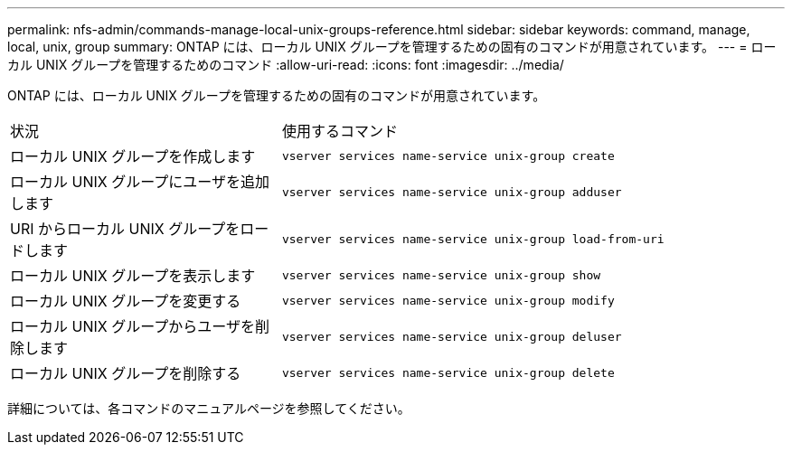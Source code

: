 ---
permalink: nfs-admin/commands-manage-local-unix-groups-reference.html 
sidebar: sidebar 
keywords: command, manage, local, unix, group 
summary: ONTAP には、ローカル UNIX グループを管理するための固有のコマンドが用意されています。 
---
= ローカル UNIX グループを管理するためのコマンド
:allow-uri-read: 
:icons: font
:imagesdir: ../media/


[role="lead"]
ONTAP には、ローカル UNIX グループを管理するための固有のコマンドが用意されています。

[cols="35,65"]
|===


| 状況 | 使用するコマンド 


 a| 
ローカル UNIX グループを作成します
 a| 
`vserver services name-service unix-group create`



 a| 
ローカル UNIX グループにユーザを追加します
 a| 
`vserver services name-service unix-group adduser`



 a| 
URI からローカル UNIX グループをロードします
 a| 
`vserver services name-service unix-group load-from-uri`



 a| 
ローカル UNIX グループを表示します
 a| 
`vserver services name-service unix-group show`



 a| 
ローカル UNIX グループを変更する
 a| 
`vserver services name-service unix-group modify`



 a| 
ローカル UNIX グループからユーザを削除します
 a| 
`vserver services name-service unix-group deluser`



 a| 
ローカル UNIX グループを削除する
 a| 
`vserver services name-service unix-group delete`

|===
詳細については、各コマンドのマニュアルページを参照してください。
